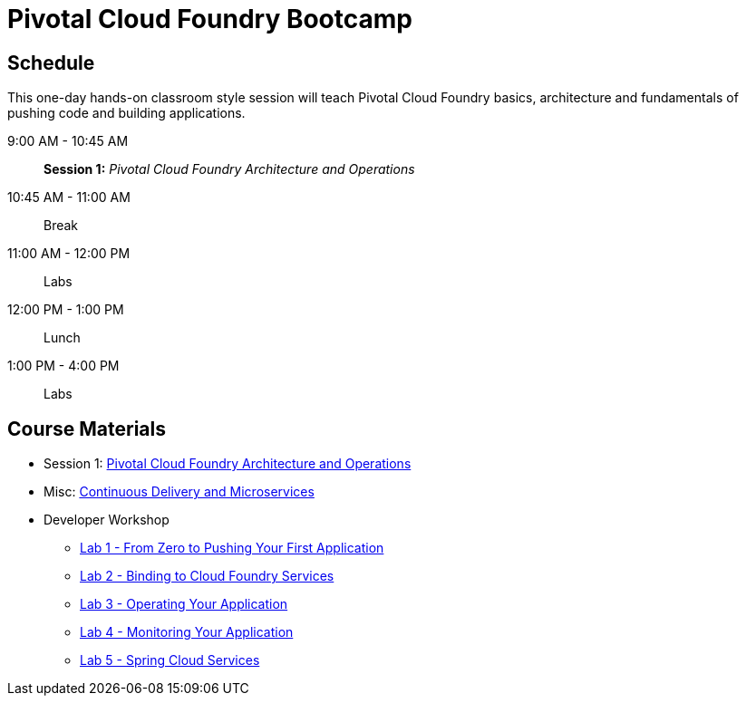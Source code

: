 = Pivotal Cloud Foundry Bootcamp

== Schedule

This one-day hands-on classroom style session will teach Pivotal Cloud Foundry basics, architecture and fundamentals of pushing code and building applications.

9:00 AM - 10:45 AM:: *Session 1:* _Pivotal Cloud Foundry Architecture and Operations_
10:45 AM - 11:00 AM:: Break
11:00 AM - 12:00 PM:: Labs
12:00 PM - 1:00 PM:: Lunch
1:00 PM - 4:00 PM:: Labs


== Course Materials

* Session 1: link:presentations/ArchitectureAndOperations.pptx[Pivotal Cloud Foundry Architecture and Operations]
* Misc: link:presentations/microservice_CD.pptx[Continuous Delivery and Microservices]

* Developer Workshop
** link:labs/lab1/lab.adoc[Lab 1 - From Zero to Pushing Your First Application]
** link:labs/lab2/lab.adoc[Lab 2 - Binding to Cloud Foundry Services]
** link:labs/lab3/lab.adoc[Lab 3 - Operating Your Application]
** link:labs/lab4/lab.adoc[Lab 4 - Monitoring Your Application]
** link:cf-spring-trader/README.md[Lab 5 - Spring Cloud Services]
